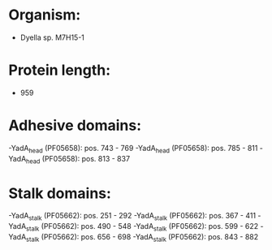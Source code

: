 * Organism:
- Dyella sp. M7H15-1
* Protein length:
- 959
* Adhesive domains:
-YadA_head (PF05658): pos. 743 - 769
-YadA_head (PF05658): pos. 785 - 811
-YadA_head (PF05658): pos. 813 - 837
* Stalk domains:
-YadA_stalk (PF05662): pos. 251 - 292
-YadA_stalk (PF05662): pos. 367 - 411
-YadA_stalk (PF05662): pos. 490 - 548
-YadA_stalk (PF05662): pos. 599 - 622
-YadA_stalk (PF05662): pos. 656 - 698
-YadA_stalk (PF05662): pos. 843 - 882

